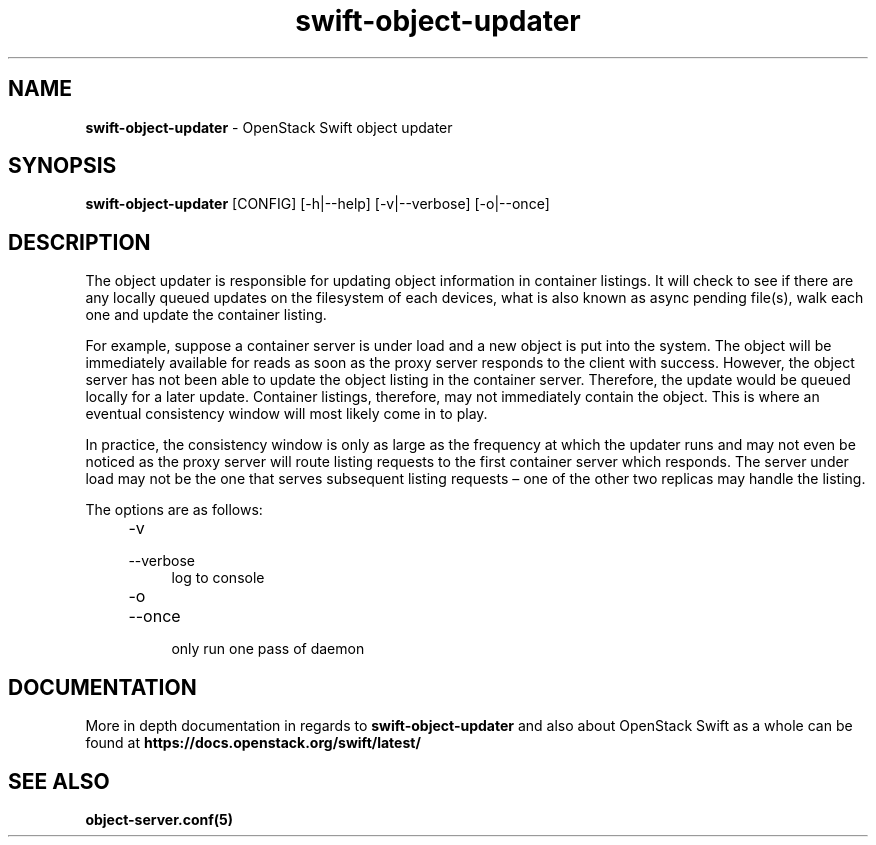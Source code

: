 .\"
.\" Author: Joao Marcelo Martins <marcelo.martins@rackspace.com> or <btorch@gmail.com>
.\" Copyright (c) 2010-2012 OpenStack Foundation.
.\"
.\" Licensed under the Apache License, Version 2.0 (the "License");
.\" you may not use this file except in compliance with the License.
.\" You may obtain a copy of the License at
.\"
.\"    http://www.apache.org/licenses/LICENSE-2.0
.\"
.\" Unless required by applicable law or agreed to in writing, software
.\" distributed under the License is distributed on an "AS IS" BASIS,
.\" WITHOUT WARRANTIES OR CONDITIONS OF ANY KIND, either express or
.\" implied.
.\" See the License for the specific language governing permissions and
.\" limitations under the License.
.\"
.TH swift-object-updater 1 "8/26/2011" "Linux" "OpenStack Swift"

.SH NAME
.LP
.B swift-object-updater
\- OpenStack Swift object updater

.SH SYNOPSIS
.LP
.B swift-object-updater
[CONFIG] [-h|--help] [-v|--verbose] [-o|--once]

.SH DESCRIPTION
.PP
The object updater is responsible for updating object information in container listings.
It will check to see if there are any locally queued updates on the filesystem of each
devices, what is also known as async pending file(s), walk each one and update the
container listing.

For example, suppose a container server is under load and a new object is put
into the system. The object will be immediately available for reads as soon as
the proxy server responds to the client with success. However, the object
server has not been able to update the object listing in the container server.
Therefore, the update would be queued locally for a later update. Container listings,
therefore, may not immediately contain the object. This is where an eventual consistency
window will most likely come in to play.

In practice, the consistency window is only as large as the frequency at which
the updater runs and may not even be noticed as the proxy server will route
listing requests to the first container server which responds. The server under
load may not be the one that serves subsequent listing requests – one of the other
two replicas may handle the listing.

The options are as follows:

.RS 4
.PD 0
.IP "-v"
.IP "--verbose"
.RS 4
.IP "log to console"
.RE
.IP "-o"
.IP "--once"
.RS 4
.IP "only run one pass of daemon"
.RE
.PD
.RE


.SH DOCUMENTATION
.LP
More in depth documentation in regards to
.BI swift-object-updater
and also about OpenStack Swift as a whole can be found at
.BI https://docs.openstack.org/swift/latest/


.SH "SEE ALSO"
.BR object-server.conf(5)
